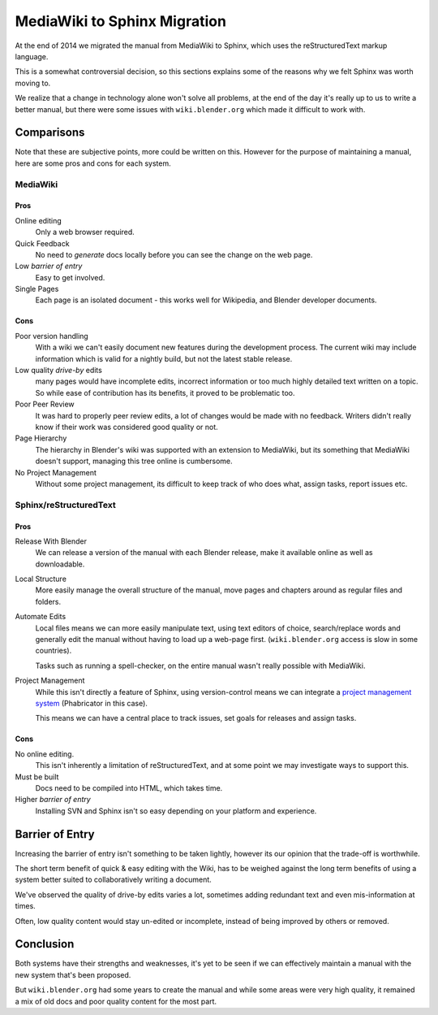
*****************************
MediaWiki to Sphinx Migration
*****************************

At the end of 2014 we migrated the manual from MediaWiki to Sphinx, which uses the reStructuredText markup language.

This is a somewhat controversial decision,
so this sections explains some of the reasons why we felt Sphinx was worth moving to.

We realize that a change in technology alone won't solve all problems,
at the end of the day it's really up to us to write a better manual, but there were some issues with
``wiki.blender.org`` which made it difficult to work with.


Comparisons
===========

Note that these are subjective points, more could be written on this.
However for the purpose of maintaining a manual, here are some pros and cons for each system.


MediaWiki
---------


Pros
^^^^

Online editing
   Only a web browser required.
Quick Feedback
   No need to *generate* docs locally before you can see the change on the web page.
Low *barrier of entry*
   Easy to get involved.
Single Pages
   Each page is an isolated document - this works well for Wikipedia, and Blender developer documents.


Cons
^^^^

Poor version handling
   With a wiki we can't easily document new features during the development process.
   The current wiki may include information which is valid for a nightly build, but not the latest stable release.
Low quality *drive-by* edits
   many pages would have incomplete edits, incorrect information or too much
   highly detailed text written on a topic. So while ease of contribution has its benefits,
   it proved to be problematic too.
Poor Peer Review
   It was hard to properly peer review edits, a lot of changes would be made with no feedback.
   Writers didn't really know if their work was considered good quality or not.
Page Hierarchy
   The hierarchy in Blender's wiki was supported with an extension to MediaWiki,
   but its something that MediaWiki doesn't support, managing this tree online is cumbersome.
No Project Management
   Without some project management,
   its difficult to keep track of who does what, assign tasks, report issues etc.


Sphinx/reStructuredText
-----------------------


Pros
^^^^

Release With Blender
   We can release a version of the manual with each Blender release,
   make it available online as well as downloadable.
Local Structure
   More easily manage the overall structure of the manual,
   move pages and chapters around as regular files and folders.
Automate Edits
   Local files means we can more easily manipulate text, using text editors of choice,
   search/replace words and generally edit the manual without having to load up a web-page first.
   (``wiki.blender.org`` access is slow in some countries).

   Tasks such as running a spell-checker, on the entire manual wasn't really possible with MediaWiki.
Project Management
   While this isn't directly a feature of Sphinx, using version-control
   means we can integrate a `project management system <https://developer.blender.org/project/profile/53>`__
   (Phabricator in this case).

   This means we can have a central place to track issues, set goals for releases and assign tasks.


Cons
^^^^

No online editing.
   This isn't inherently a limitation of reStructuredText,
   and at some point we may investigate ways to support this.
Must be built
   Docs need to be compiled into HTML, which takes time.
Higher *barrier of entry*
   Installing SVN and Sphinx isn't so easy depending on your platform and experience.


Barrier of Entry
================

Increasing the barrier of entry isn't something to be taken lightly,
however its our opinion that the trade-off is worthwhile.

The short term benefit of quick & easy editing with the Wiki,
has to be weighed against the long term benefits of using a system better suited
to collaboratively writing a document.

We've observed the quality of drive-by edits varies a lot,
sometimes adding redundant text and even mis-information at times.

Often, low quality content would stay un-edited or incomplete,
instead of being improved by others or removed.


Conclusion
==========

Both systems have their strengths and weaknesses,
it's yet to be seen if we can effectively maintain a manual with the new system that's been proposed.

But ``wiki.blender.org`` had some years to create the manual and while some areas were very high quality,
it remained a mix of old docs and poor quality content for the most part.

